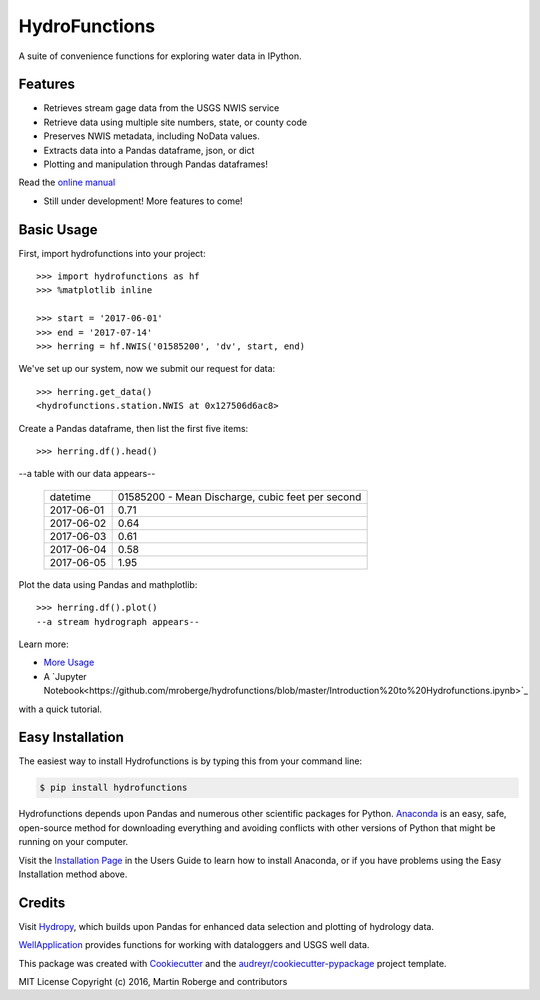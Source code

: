 ===============================
HydroFunctions
===============================


.. image:: https://img.shields.io/pypi/v/hydrofunctions.svg
        :target: https://pypi.python.org/pypi/hydrofunctions

.. image:: https://img.shields.io/travis/mroberge/hydrofunctions.svg
        :target: https://travis-ci.org/mroberge/hydrofunctions

.. image:: https://readthedocs.org/projects/hydrofunctions/badge/?version=latest
        :target: https://hydrofunctions.readthedocs.io/en/latest/?badge=latest
        :alt: Documentation Status

.. image:: https://img.shields.io/github/license/mashape/apistatus.svg
        :target: https://github.com/mroberge/hydrofunctions/blob/master/LICENSE
        :alt: MIT license

A suite of convenience functions for exploring water data in IPython.




Features
--------

* Retrieves stream gage data from the USGS NWIS service
* Retrieve data using multiple site numbers, state, or county code
* Preserves NWIS metadata, including NoData values.
* Extracts data into a Pandas dataframe, json, or dict
* Plotting and manipulation through Pandas dataframes!

Read the `online manual <http://hydrofunctions.readthedocs.io/en/master>`_

* Still under development! More features to come!

Basic Usage
-----------

First, import hydrofunctions into your project::

    >>> import hydrofunctions as hf
    >>> %matplotlib inline

    >>> start = '2017-06-01'
    >>> end = '2017-07-14'
    >>> herring = hf.NWIS('01585200', 'dv', start, end)

We've set up our system, now we submit our request for data::

    >>> herring.get_data()
    <hydrofunctions.station.NWIS at 0x127506d6ac8>

Create a Pandas dataframe, then list the first five items::

    >>> herring.df().head()

--a table with our data appears--

    +------------+--------------------------------------------------+
    |  datetime  | 01585200 - Mean Discharge, cubic feet per second |
    +------------+--------------------------------------------------+
    | 2017-06-01 |                                       0.71       |
    +------------+--------------------------------------------------+
    | 2017-06-02 |                                       0.64       |
    +------------+--------------------------------------------------+
    | 2017-06-03 |                                       0.61       |
    +------------+--------------------------------------------------+
    | 2017-06-04 |                                       0.58       |
    +------------+--------------------------------------------------+
    | 2017-06-05 |                                       1.95       |
    +------------+--------------------------------------------------+

Plot the data using Pandas and mathplotlib::

    >>> herring.df().plot()
    --a stream hydrograph appears--

Learn more:

* `More Usage <http://hydrofunctions.readthedocs.io/en/master/usage.html>`_
* A `Jupyter Notebook<https://github.com/mroberge/hydrofunctions/blob/master/Introduction%20to%20Hydrofunctions.ipynb>`_ 
with a quick tutorial.

Easy Installation
-----------------

The easiest way to install Hydrofunctions is by typing this from your 
command line:

.. code-block:: console

    $ pip install hydrofunctions


Hydrofunctions depends upon Pandas and numerous other scientific packages
for Python. `Anaconda <https://www.continuum.io/open-source-core-modern-software>`_ 
is an easy, safe, open-source method for downloading everything and avoiding
conflicts with other versions of Python that might be running on your
computer.

Visit the `Installation Page <http://hydrofunctions.readthedocs.io/en/master/installation.html>`_ 
in the Users Guide to learn how to install
Anaconda, or if you have problems using the Easy Installation method above.


Credits
---------

Visit `Hydropy <https://github.com/stijnvanhoey/hydropy>`_, which builds upon Pandas for enhanced data selection and plotting of hydrology data.

`WellApplication <https://github.com/inkenbrandt/WellApplication>`_ provides functions for working with dataloggers and USGS well data.

This package was created with Cookiecutter_ and the `audreyr/cookiecutter-pypackage`_ project template.

.. _Cookiecutter: https://github.com/audreyr/cookiecutter
.. _`audreyr/cookiecutter-pypackage`: https://github.com/audreyr/cookiecutter-pypackage

MIT License
Copyright (c) 2016, Martin Roberge and contributors
